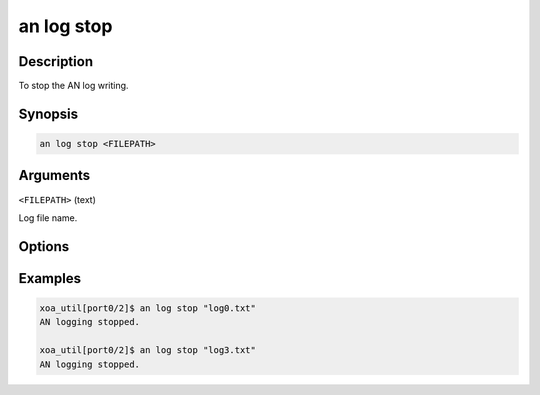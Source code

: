 an log stop
============

Description
-----------

To stop the AN log writing.



Synopsis
--------

.. code-block:: console
    
    an log stop <FILEPATH>


Arguments
---------


``<FILEPATH>`` (text)

Log file name.


Options
-------



Examples
--------

.. code-block:: console

    xoa_util[port0/2]$ an log stop "log0.txt"
    AN logging stopped.

    xoa_util[port0/2]$ an log stop "log3.txt"
    AN logging stopped.






